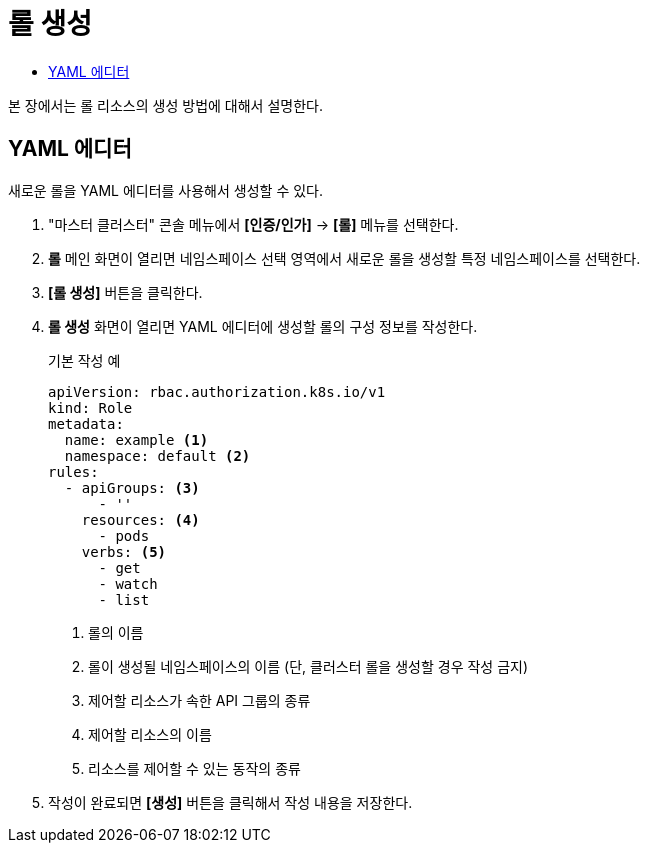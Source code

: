 = 롤 생성
:toc:
:toc-title:

본 장에서는 롤 리소스의 생성 방법에 대해서 설명한다.

== YAML 에디터

새로운 롤을 YAML 에디터를 사용해서 생성할 수 있다.

. "마스터 클러스터" 콘솔 메뉴에서 *[인증/인가]* -> *[롤]* 메뉴를 선택한다.
. *롤* 메인 화면이 열리면 네임스페이스 선택 영역에서 새로운 롤을 생성할 특정 네임스페이스를 선택한다.
. *[롤 생성]* 버튼을 클릭한다.
. *롤 생성* 화면이 열리면 YAML 에디터에 생성할 롤의 구성 정보를 작성한다.
+
.기본 작성 예
[source,yaml]
----
apiVersion: rbac.authorization.k8s.io/v1
kind: Role
metadata:
  name: example <1>
  namespace: default <2>
rules:
  - apiGroups: <3>
      - ''
    resources: <4>
      - pods
    verbs: <5>
      - get
      - watch
      - list
----
+
<1> 롤의 이름
<2> 롤이 생성될 네임스페이스의 이름 (단, 클러스터 롤을 생성할 경우 작성 금지)
<3> 제어할 리소스가 속한 API 그룹의 종류
<4> 제어할 리소스의 이름
<5> 리소스를 제어할 수 있는 동작의 종류
. 작성이 완료되면 *[생성]* 버튼을 클릭해서 작성 내용을 저장한다.